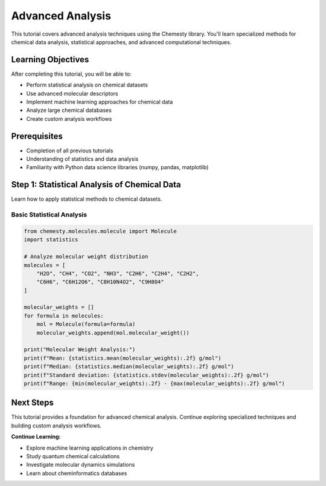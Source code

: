 Advanced Analysis
=================

This tutorial covers advanced analysis techniques using the Chemesty library. You'll learn specialized methods for chemical data analysis, statistical approaches, and advanced computational techniques.

Learning Objectives
------------------

After completing this tutorial, you will be able to:

- Perform statistical analysis on chemical datasets
- Use advanced molecular descriptors
- Implement machine learning approaches for chemical data
- Analyze large chemical databases
- Create custom analysis workflows

Prerequisites
------------

- Completion of all previous tutorials
- Understanding of statistics and data analysis
- Familiarity with Python data science libraries (numpy, pandas, matplotlib)

Step 1: Statistical Analysis of Chemical Data
--------------------------------------------

Learn how to apply statistical methods to chemical datasets.

Basic Statistical Analysis
~~~~~~~~~~~~~~~~~~~~~~~~~

.. code-block:: python

   from chemesty.molecules.molecule import Molecule
   import statistics
   
   # Analyze molecular weight distribution
   molecules = [
       "H2O", "CH4", "CO2", "NH3", "C2H6", "C2H4", "C2H2",
       "C6H6", "C6H12O6", "C8H10N4O2", "C9H8O4"
   ]
   
   molecular_weights = []
   for formula in molecules:
       mol = Molecule(formula=formula)
       molecular_weights.append(mol.molecular_weight())
   
   print("Molecular Weight Analysis:")
   print(f"Mean: {statistics.mean(molecular_weights):.2f} g/mol")
   print(f"Median: {statistics.median(molecular_weights):.2f} g/mol")
   print(f"Standard deviation: {statistics.stdev(molecular_weights):.2f} g/mol")
   print(f"Range: {min(molecular_weights):.2f} - {max(molecular_weights):.2f} g/mol")

Next Steps
----------

This tutorial provides a foundation for advanced chemical analysis. Continue exploring specialized techniques and building custom analysis workflows.

**Continue Learning:**

- Explore machine learning applications in chemistry
- Study quantum chemical calculations
- Investigate molecular dynamics simulations
- Learn about cheminformatics databases